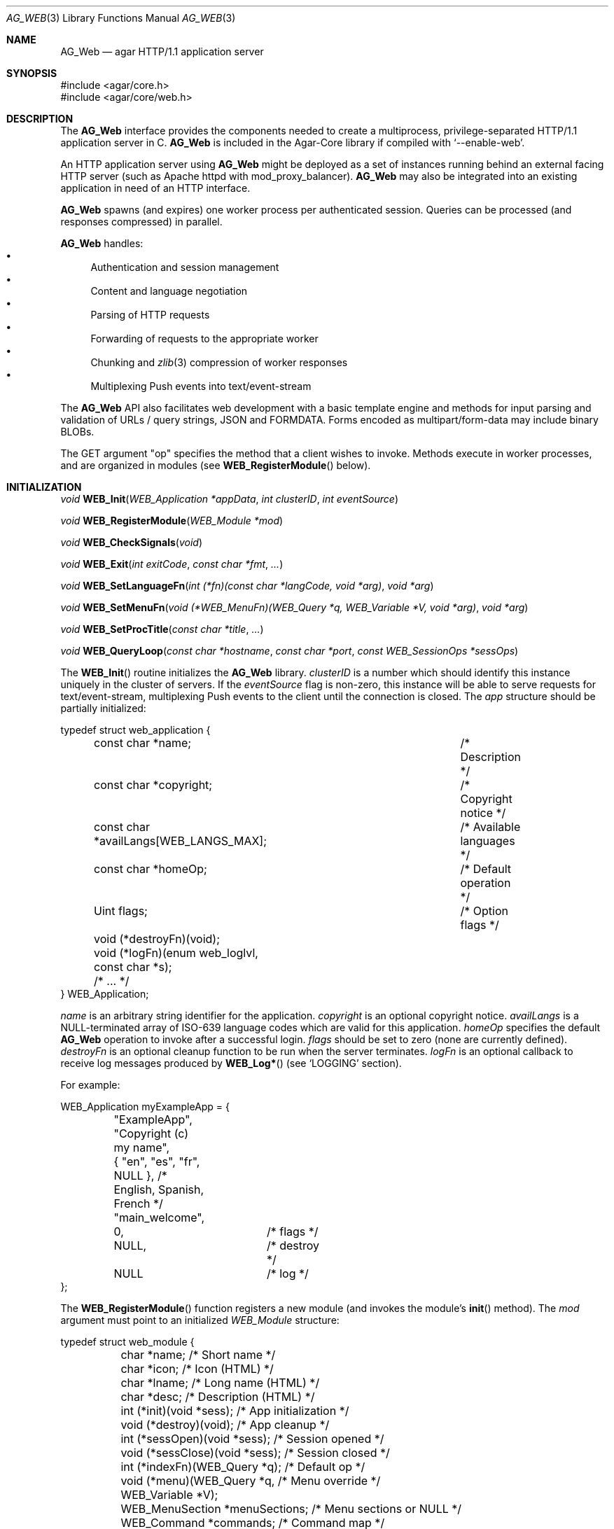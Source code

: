 .\" Copyright (c) 2018 Julien Nadeau Carriere <vedge@hypertriton.com>
.\" All rights reserved.
.\"
.\" Redistribution and use in source and binary forms, with or without
.\" modification, are permitted provided that the following conditions
.\" are met:
.\" 1. Redistributions of source code must retain the above copyright
.\"    notice, this list of conditions and the following disclaimer.
.\" 2. Redistributions in binary form must reproduce the above copyright
.\"    notice, this list of conditions and the following disclaimer in the
.\"    documentation and/or other materials provided with the distribution.
.\" 
.\" THIS SOFTWARE IS PROVIDED BY THE AUTHOR ``AS IS'' AND ANY EXPRESS OR
.\" IMPLIED WARRANTIES, INCLUDING, BUT NOT LIMITED TO, THE IMPLIED
.\" WARRANTIES OF MERCHANTABILITY AND FITNESS FOR A PARTICULAR PURPOSE
.\" ARE DISCLAIMED. IN NO EVENT SHALL THE AUTHOR BE LIABLE FOR ANY DIRECT,
.\" INDIRECT, INCIDENTAL, SPECIAL, EXEMPLARY, OR CONSEQUENTIAL DAMAGES
.\" (INCLUDING BUT NOT LIMITED TO, PROCUREMENT OF SUBSTITUTE GOODS OR
.\" SERVICES; LOSS OF USE, DATA, OR PROFITS; OR BUSINESS INTERRUPTION)
.\" HOWEVER CAUSED AND ON ANY THEORY OF LIABILITY, WHETHER IN CONTRACT,
.\" STRICT LIABILITY, OR TORT (INCLUDING NEGLIGENCE OR OTHERWISE) ARISING
.\" IN ANY WAY OUT OF THE USE OF THIS SOFTWARE EVEN IF ADVISED OF THE
.\" POSSIBILITY OF SUCH DAMAGE.
.\"
.Dd May 26, 2018
.Dt AG_WEB 3
.Os
.ds vT Agar API Reference
.ds oS Agar 1.5.1
.Sh NAME
.Nm AG_Web
.Nd agar HTTP/1.1 application server
.Sh SYNOPSIS
.Bd -literal
#include <agar/core.h>
#include <agar/core/web.h>
.Ed
.Sh DESCRIPTION
The
.Nm
interface provides the components needed to create a multiprocess,
privilege-separated HTTP/1.1 application server in C.
.Nm
is included in the Agar-Core library if compiled with
.Sq --enable-web .
.Pp
An HTTP application server using
.Nm
might be deployed as a set of instances running behind an external facing
HTTP server (such as Apache httpd with mod_proxy_balancer).
.Nm
may also be integrated into an existing application in need of an HTTP
interface.
.Pp
.Nm
spawns (and expires) one worker process per authenticated session.
Queries can be processed (and responses compressed) in parallel.
.Pp
.Nm
handles:
.Bl -bullet -compact
.It
Authentication and session management
.It
Content and language negotiation
.It
Parsing of HTTP requests
.It
Forwarding of requests to the appropriate worker
.It
Chunking and
.Xr zlib 3
compression of worker responses
.It
Multiplexing Push events into text/event-stream
.El
.Pp
The
.Nm
API also facilitates web development with a basic template engine and methods
for input parsing and validation of URLs / query strings, JSON and FORMDATA.
Forms encoded as multipart/form-data may include binary BLOBs.
.Pp
The GET argument "op" specifies the method that a client wishes to invoke.
Methods execute in worker processes, and are organized in modules (see
.Fn WEB_RegisterModule
below).
.Sh INITIALIZATION
.nr nS 1
.Ft "void"
.Fn WEB_Init "WEB_Application *appData" "int clusterID" "int eventSource"
.Pp
.Ft "void"
.Fn WEB_RegisterModule "WEB_Module *mod"
.Pp
.Ft "void"
.Fn WEB_CheckSignals "void"
.Pp
.Ft "void"
.Fn WEB_Exit "int exitCode" "const char *fmt" "..."
.Pp
.Ft "void"
.Fn WEB_SetLanguageFn "int (*fn)(const char *langCode, void *arg)" "void *arg"
.Pp
.Ft "void"
.Fn WEB_SetMenuFn "void (*WEB_MenuFn)(WEB_Query *q, WEB_Variable *V, void *arg)" "void *arg"
.Pp
.Ft "void"
.Fn WEB_SetProcTitle "const char *title" "..."
.Pp
.Ft "void"
.Fn WEB_QueryLoop "const char *hostname" "const char *port" "const WEB_SessionOps *sessOps"
.Pp
.nr nS 0
The
.Fn WEB_Init
routine initializes the
.Nm
library.
.Fa clusterID
is a number which should identify this instance uniquely in the cluster of
servers.
If the
.Fa eventSource
flag is non-zero, this instance will be able to serve requests for
text/event-stream, multiplexing Push events to the client until the connection
is closed.
The
.Fa app
structure should be partially initialized:
.Bd -literal
typedef struct web_application {
	const char *name;			/* Description */
	const char *copyright;			/* Copyright notice */
	const char *availLangs[WEB_LANGS_MAX];	/* Available languages */
	const char *homeOp;			/* Default operation */
	Uint flags;				/* Option flags */
	void (*destroyFn)(void);
	void (*logFn)(enum web_loglvl, const char *s);
	/* ... */
} WEB_Application;
.Ed
.Pp
.Va name
is an arbitrary string identifier for the application.
.Va copyright
is an optional copyright notice.
.Va availLangs
is a NULL-terminated array of ISO-639 language codes which are valid for
this application.
.Va homeOp
specifies the default
.Nm
operation to invoke after a successful login.
.Va flags
should be set to zero (none are currently defined).
.Va destroyFn
is an optional cleanup function to be run when the server terminates.
.Va logFn
is an optional callback to receive log messages produced by
.Fn WEB_Log*
(see
.Sq LOGGING
section).
.Pp
For example:
.Bd -literal
WEB_Application myExampleApp = {
	"ExampleApp",
	"Copyright (c) my name",
	{ "en", "es", "fr", NULL },  /* English, Spanish, French */
	"main_welcome",
	0,		/* flags */
	NULL,		/* destroy */
	NULL		/* log */
};
.Ed
.Pp
The
.Fn WEB_RegisterModule
function registers a new module (and invokes the module's
.Fn init
method).
The
.Fa mod
argument must point to an initialized
.Ft WEB_Module
structure:
.Bd -literal
typedef struct web_module {
	char *name;                     /* Short name */
	char *icon;                     /* Icon (HTML) */
	char *lname;                    /* Long name (HTML) */
	char *desc;                     /* Description (HTML) */
	int  (*init)(void *sess);       /* App initialization */
	void (*destroy)(void);          /* App cleanup */
	int  (*sessOpen)(void *sess);   /* Session opened */
	void (*sessClose)(void *sess);  /* Session closed */
	int (*indexFn)(WEB_Query *q);   /* Default op */
	void (*menu)(WEB_Query *q,      /* Menu override */
	             WEB_Variable *V);
	WEB_MenuSection *menuSections;  /* Menu sections or NULL */
	WEB_Command *commands;          /* Command map */
} WEB_Module;
.Ed
.Pp
The
.Va name
string is a short identifier and operation prefix for this module.
It should not exceed
.Dv WEB_OPNAME_MAX
bytes in length.
.Va icon
is an optional icon for the module.
.Va lname
is the full title of the module to display to the user.
.Va desc
is a description of the module's operation.
.Va icon ,
.Va lname
and
.Va desc
may contain HTML code.
.Pp
All function pointers below are optional and may be set to NULL.
.Pp
The
.Fn init
function is invoked after the module has been registered (typically when the
application server is first started).
.Fn destroy
is invoked to clean up the module's resources (typically when the
application server is shutting down).
.Pp
.Fn sessOpen
is called when a new user session is created, where
.Fa sess
is a pointer to newly created
.Ft WEB_Session .
It is a good place for a module to initialize its session variables (see
.Fn WEB_SetSV ) .
On success, this function should return 0.
If it returns -1, session creation is aborted (and the user will be unable
to log in).
.Pp
The
.Fn sessClose
routine is called when a user closes a session.
.Pp
.Fn indexFn
points to the default method to invoke when the "op" argument contains the
module name but does not map onto a specific method.
.Pp
If set,
.Fn menu
will be called to render the menu entry for this module, allowing dynamically
generated contents.
This method is expected to write HTML code into
.Fa V .
.Pp
The
.Va commands
table maps method names to a module's functions:
.Bd -literal
typedef struct web_command {
	char *name;                         /* Method name */
	int (*fn)(void *mod, WEB_Query *q); /* Function */
	const char *type;                   /* MIME type (or NULL) */
} WEB_Command;
.Ed
.Pp
.Va name
is the full method name (the matching "op" argument).
.Va fn
is a pointer to the function implementing the method.
If
.Va type
is not NULL, it indicates the Content-Type of the data returned by the method.
For example:
.Bd -literal
static WEB_Command mymodCommands[] = {
	{ "mymod_hello",	mymod_hello,	"text/html",     "Pi" },
	{ "mymod_image",	mymod_image,	"image/png",     "" },
	{ "mymod_json",		mymod_json,	"[json]",        "" },
	{ "mymod_status",	mymod_status,	"[json-status]", "" },
	{ "mymod_customtype",	mymod_custtype,	NULL,            "" },
	{ NULL,			NULL,		NULL,            "" }
};
.Ed
.Pp
For a method that does not output anything other than a return value and
error code, the special type "[json-status]" can be used.
On success, the JSON code {"code":0} will be emitted.
If the function fails and return -1, the following will be emitted:
.Bd -literal
{ "code": -1,
  "error": "<text from AG_GetError()>",
  "backend_version": "<agar version>" }
.Ed
.Pp
The special type "[json]" may be used if the function emits JSON content
of its own.
Then the following will be emitted:
.Bd -literal
{ "lang": <language code>,
  <extra JSON emitted by function>,
  "code": <return code from function>,
  "error": "<text from AG_GetError() on failure>",
  "backend_version": "<agar version on failure>" }
.Ed
.Pp
If the
.Va type
field of a method is NULL, the function is invoked without any
additional processing, and will be expected to set at least "Content-Type"
using
.Fn WEB_SetHeader
or
.Fn WEB_SetHeaderS .
.Pp
The
.Va flags
string defines per-method options.
It may contain characters:
.Bl -tag -width "`P' "
.It Sq P
Public method.
Make accessible to both authenticated and non-authenticated clients
(in the latter case,
.Va q->sess
will be NULL).
.It Sq i
Index method.
Invoke by default when no specific "op" given.
.El
.Pp
.Fn WEB_CheckSignals
handles a previous SIGTERM, SIGPIPE and SIGCHLD.
The SIGCHLD handler issues a control command to notify server processes
that a particular worker process has terminated.
Internally,
.Nm
invokes
.Fn WEB_CheckSignals
whenever system calls in the main server process are interrupted.
Ideally, the same should be done at the application level when an interruptible
system call fails with EINTR.
This important for code executing under the main server process (e.g.,
authentication module methods).
This is not needed for code running inside worker processes (e.g., module
methods).
.Pp
The
.Fn WEB_Exit
routine immediately cleans up resources and terminates the running process
returning the specified exit code and optional message string.
.Pp
.Fn WEB_SetLanguageFn
sets a callback routine (and optional user pointer) for switching between
different locales based on language preferences.
The
.Fa langCode
argument is an ISO-639 language code.
.Pp
.Fn WEB_SetMenuFn
sets a callback routine (and optional user pointer) for constructing the menu.
It is expected to return the dynamically-generated menu HTML into
.Fa V .
.Pp
.Fn WEB_SetProcTitle
set the process title (as shown by
.Xr ps 1 )
of the current worker process.
If
.Xr setproctitle 3
is not available, the function is a no-op.
.Pp
.Fn WEB_QueryLoop
is the standard event loop for the application server.
It listens on one or more sockets under
.Fa hostname
and
.Fa port
as well as the control socket.
.Fn WEB_QueryLoop
loops reading HTTP queries and forwarding requests to worker processes,
spawning new workers when needed.
.Fa sessOps
defines the authentication module to use (see
.Sq AUTHENTICATION
section for details).
.Sh HTTP RESPONSE HEADERS
.nr nS 1
.Ft "void"
.Fn WEB_SetCode "WEB_Query *q" "const char *code"
.Pp
.Ft "void"
.Fn WEB_SetCompression "WEB_Query *q" "int enable" "int level"
.Pp
.Ft "void"
.Fn WEB_SetHeader "WEB_Query *q" "const char *name" "const char *value" "..."
.Pp
.Ft "void"
.Fn WEB_SetHeaderS "WEB_Query *q" "const char *name" "const char *value"
.Pp
.Ft "void"
.Fn WEB_AppendHeader "WEB_Query *q" "const char *name" "const char *value" "..."
.Pp
.Ft "void"
.Fn WEB_AppendHeaderS "WEB_Query *q" "const char *name" "const char *value"
.Pp
.Ft "WEB_Cookie *"
.Fn WEB_SetCookie "WEB_Query *q" "const char *name" "const char *value" "..."
.Pp
.Ft "WEB_Cookie *"
.Fn WEB_SetCookieS "WEB_Query *q" "const char *name" "const char *value"
.Pp
.Ft "WEB_Cookie *"
.Fn WEB_GetCookie "WEB_Query *q" "const char *name"
.Pp
.Ft "void"
.Fn WEB_DelCookie "WEB_Query *q" "const char *name"
.Pp
.nr nS 0
.Fn WEB_SetCode
sets the HTTP response code of the output.
For example, "404 Not Found" or "500 Internal Server Error".
When a method is successful, the default is "200 OK".
.Pp
.Fn WEB_SetCompression
sets compression parameters for the response.
The
.Fa enable
flag enables or disables compression, and
.Fa level
sets the
.Xr zlib 3
compression level from 1 to 9 (1 = Best speed, 9 = Best compression).
.Pp
.Fn WEB_SetHeader
sets the value of the HTTP output header
.Fa name
to a new
.Fa value .
If the header already exists, its value is updated.
Otherwise, a new header is created.
.Fn WEB_AppendHeader
appends the given header unconditionally (without checking for duplicates).
.Pp
.Fn WEB_SetCookie
sets the HTTP cookie identified by
.Fa name
to the given
.Fa value .
If an error (such as overflow) occurs, it returns NULL.
If the operation is successful, it returns a pointer to the following
structure which can be used to change cookie attributes:
.Bd -literal
typedef struct web_cookie {
	char name[WEB_COOKIE_NAME_MAX];      /* Name (RO) */
	char value[WEB_COOKIE_VALUE_MAX];    /* Value */
	char expires[WEB_COOKIE_EXPIRE_MAX]; /* Expiration date */
	char domain[WEB_COOKIE_DOMAIN_MAX];  /* Domain match */
	char path[WEB_COOKIE_PATH_MAX];      /* Path attribute */
	Uint flags;
#define WEB_COOKIE_SECURE 0x01               /* Set Secure attribute */
} WEB_Cookie;
.Ed
.Pp
The caller can modify any member except
.Va name .
.Pp
.Fn WEB_GetCookie
returns a pointer to the value of cookie
.Fa name
or NULL if no such cookie exists.
.Pp
.Fn WEB_DelCookie
deletes the cookie identified by
.Fa name .
.P
.Sh HTTP ARGUMENT PARSING
.nr nS 1
.Ft "const char *"
.Fn WEB_Get "WEB_Query *q" "const char *key" "AG_Size maxLength"
.Pp
.Ft "const char *"
.Fn WEB_GetTrim "WEB_Query *q" "const char *key" "AG_Size maxLength"
.Pp
.Ft "void"
.Fn WEB_Set "WEB_Query *q" "const char *key" "const char *value" "..."
.Pp
.Ft "void"
.Fn WEB_SetS "WEB_Query *q" "const char *key" "const char *value"
.Pp
.Ft "const char *"
.Fn WEB_GetSV "WEB_Session *sess" "const char *key"
.Pp
.Ft "void"
.Fn WEB_SetSV "WEB_Query *q" "const char *key" "const char *value" "..."
.Pp
.Ft "void"
.Fn WEB_SetSV_S "WEB_Query *q" "const char *key" "const char *value"
.Pp
.Ft "void"
.Fn WEB_SetSV_ALL "const WEB_SessionOps *sessOps" "const char *user" "const char *key" "const char *value"
.Pp
.Ft "void"
.Fn WEB_Unset "WEB_Query *q" "const char *key"
.Pp
.Ft "int"
.Fn WEB_GetBool "WEB_Query *q" "const char *key"
.Pp
.Ft "int"
.Fn WEB_GetInt "WEB_Query *q" "const char *key" "int *dest"
.Pp
.Ft "int"
.Fn WEB_GetIntR "WEB_Query *q" "const char *key" "int *dest" "int min" "int max"
.Pp
.Ft "int"
.Fn WEB_GetIntRange "WEB_Query *q" "const char *key" "int *minValue" "const char *separator" "int *maxValue"
.Pp
.Ft "int"
.Fn WEB_GetUint "WEB_Query *q" "const char *key" "Uint *dest"
.Pp
.Ft "int"
.Fn WEB_GetUintR "WEB_Query *q" "const char *key" "Uint *dest" "Uint min" "Uint max"
.Pp
.Ft "int"
.Fn WEB_GetUint64 "WEB_Query *q" "const char *key" "Uint64 *dest"
.Pp
.Ft "int"
.Fn WEB_GetSint64 "WEB_Query *q" "const char *key" "Sint64 *dest"
.Pp
.Ft "int"
.Fn WEB_GetEnum "WEB_Query *q" "const char *key" "Uint *dest" "Uint last"
.Pp
.Ft "int"
.Fn WEB_GetFloat "WEB_Query *q" "const char *key" "float *dest"
.Pp
.Ft "int"
.Fn WEB_GetDouble "WEB_Query *q" "const char *key" "double *dest"
.Pp
.Ft "char *"
.Fn WEB_EscapeURL "WEB_Query *q" "const char *url"
.Pp
.Ft "char *"
.Fn WEB_UnescapeURL "WEB_Query *q" "const char *url"
.Pp
.nr nS 0
.Fn WEB_Get
looks up the HTTP argument named
.Fa key
and returns a pointer to the value as a NUL-terminated string.
If no such argument exists, it returns NULL (with a "Missing argument" error).
.Pp
The
.Fn WEB_GetTrim
variant of
.Fn WEB_Get
implicitely removes leading and trailing spaces (characters matching
.Xr isspace 3 )
from the argument value.
.Pp
.Fn WEB_Set
modifies the in-memory value associated with argument
.Fa key .
If no such argument exists then one is created.
.Fn WEB_Unset
deletes the specified argument from memory.
.Pp
Session variables are key-value pairs associated with an authenticated user
session.
They are saved to disk and preserved across processes handling a same session.
.Fn WEB_GetSV
returns the value of the given session variable or NULL if no such variable
exists.
.Fn WEB_SetSV
sets the session variable
.Fa key
to
.Fa value .
The
.Fn WEB_SetSV_ALL
variant updates all session variables named
.Fa key
to
.Fa value
for every session opened by
.Fa user .
.Pp
.Fn WEB_GetBool
returns 1 if argument
.Fa key
exists and its value is not the empty string (""), otherwise it returns 0.
.Pp
The following
.Fn WEB_Get*
functions convert arguments to numerical values, returning 0 on success.
If no such argument exists, if the input is invalid or the number is out
of range, these functions return -1 with an error message.
.Pp
.Fn WEB_GetInt
converts argument
.Fa key
to a signed integer, returning the result in
.Fa dest .
The number must lie within the range
.Dv INT_MIN
to
.Dv INT_MAX .
The
.Fn WEB_GetIntR
variant fails if the number is lower than
.Fa min
or greater than
.Fa max .
.Pp
The
.Fn WEB_GetIntRange
function parses a range, specified as a string of the form
"<min><separator><max>", for example "1-10" (where
.Fa separator
would be "-").
The first number is returned into
.Fa minValue
and second number into
.Fa maxValue .
The function returns 0 on success or -1 if the argument is missing or does not
describe a valid range.
.Pp
.Fn WEB_GetUint
converts argument
.Fa key
to an unsigned integer, returning the result in
.Fa dest .
The number must lie within the range 0 to
.Dv UINT_MAX .
The
.Fn WEB_GetUintR
variant fails if the number is lower than
.Fa min
or greater than
.Fa max .
.Pp
.Fn WEB_Get[SU]int64
converts argument
.Fa key
to a signed or unsigned 64-bit integer, returning the result in
.Fa dest .
The number must lie within the range
.Dv [SU]INT64_MIN
to
.Dv [SU]INT64_MAX .
.Pp
The
.Fn WEB_GetEnum
function converts argument
.Fa key
to an unsigned integer greater than 0 and less than or equal to
.Fa last .
.Pp
.Fn WEB_GetFloat
and
.Fn WEB_GetDouble
convert the argument to a single or double-precision floating point number
and return the value in
.Fa dest .
.Pp
The
.Fn WEB_EscapeURL
function turns URL-unsafe characters (per RFC1738) from
.Fa url
into "%02x" format and returns a newly allocated string
with the result.
.Fn WEB_UnescapeURL
transforms all instances of "%02x" escaped characters in
.Fa url
back to the original character (except NUL which would be returned as '_')
and returns a newly allocated string with the result.
.Sh LOGGING
.nr nS 1
.Ft "void"
.Fn WEB_SetLogFile "const char *path"
.Pp
.Ft "void"
.Fn WEB_Log "enum web_loglvl logLevel" "const char *msg" "..."
.Pp
.Ft "void"
.Fn WEB_LogS "enum web_loglvl logLevel" "const char *msg" 
.Pp
.Ft "void"
.Fn WEB_LogErr "const char *msg" "..."
.Pp
.Ft "void"
.Fn WEB_LogWarn "const char *msg" "..."
.Pp
.Ft "void"
.Fn WEB_LogInfo "const char *msg" "..."
.Pp
.Ft "void"
.Fn WEB_LogNotice "const char *msg" "..."
.Pp
.Ft "void"
.Fn WEB_LogDebug "const char *msg" "..."
.Pp
.Ft "void"
.Fn WEB_LogWorker "const char *msg" "..."
.Pp
.Ft "void"
.Fn WEB_LogEvent "const char *msg" "..."
.Pp
.nr nS 0
The
.Fn WEB_SetLogFile
function sets an alternate destination log file (by default the application
name + ".log" in the working directory).
.Pp
The
.Fn WEB_Log
and
.Fn WEB_LogS
functions generate a log entry with the given
.Fa logLevel .
That the log file is unbuffered.
Log levels include:
.Bd -literal
enum web_loglvl {
	WEB_LOG_EMERG,   /* General panic condition */
	WEB_LOG_ALERT,   /* Immediate attention required */
	WEB_LOG_CRIT,    /* Critical conditions, I/O errors */
	WEB_LOG_ERR,     /* General errors */
	WEB_LOG_WARNING, /* Warning messages */
	WEB_LOG_NOTICE,  /* Condition should be handled specially */
	WEB_LOG_INFO,    /* Informational messages */
	WEB_LOG_DEBUG,   /* Debugging information */
	WEB_LOG_QUERY,   /* HTTP query (e.g., GET, POST) parsing */
	WEB_LOG_WORKER,  /* Errors specific to worker processes */
	WEB_LOG_EVENT    /* Errors related to Push events */
};
.Ed
.Pp
Alternatively, the
.Fn WEB_Log<Level>
shorthand routines can be used to generate a log message under the implied
log level.
.Sh HTTP RESPONSE OUTPUT
.nr nS 1
.Ft "void"
.Fn WEB_Write "WEB_Query *q" "const char *data" "AG_Size len"
.Pp
.Ft "void"
.Fn WEB_PutC "WEB_Query *q" "char c"
.Pp
.Ft "void"
.Fn WEB_PutS "WEB_Query *q" "const char *s"
.Pp
.Ft "void"
.Fn WEB_Printf "WEB_Query *q" "const char *format" "..."
.Pp
.Ft "void"
.Fn WEB_PutJSON "WEB_Query *q" "const char *key" "const char *data" "..."
.Pp
.Ft "void"
.Fn WEB_PutJSON_S "WEB_Query *q" "const char *key" "const char *data"
.Pp
.Ft "void"
.Fn WEB_PutJSON_NoHTML_S "WEB_Query *q" "const char *key" "const char *data"
.Pp
.Ft "void"
.Fn WEB_OutputHTML "WEB_Query *q" "const char *template"
.Pp
.Ft "void"
.Fn WEB_PutJSON_HTML "WEB_Query *q" "const char *key" "const char *document"
.Pp
.Ft "void"
.Fn WEB_OutputError "WEB_Query *q" "const char *msg"
.Pp
.Ft "void"
.Fn WEB_SetError "const char *msg" "..."
.Pp
.Ft "void"
.Fn WEB_SetErrorS "const char *msg"
.Pp
.Ft "void"
.Fn WEB_SetSuccess "const char *msg" "..."
.Pp
.Ft "WEB_Variable *"
.Fn WEB_VAR_New "const char *key"
.Pp
.Ft "void"
.Fn WEB_VAR_Grow "WEB_Variable *v" "AG_Size newLen"
.Pp
.Ft "WEB_Variable *"
.Fn WEB_VAR_Set "const char *key" "const char *value" "..."
.Pp
.Ft "WEB_Variable *"
.Fn WEB_VAR_SetS "const char *key" "const char *value"
.Pp
.Ft "WEB_Variable *"
.Fn WEB_VAR_SetS_NODUP "const char *key" "char *value"
.Pp
.Ft "WEB_Variable *"
.Fn WEB_VAR_SetGlobal "const char *key" "const char *value" "..."
.Pp
.Ft "WEB_Variable *"
.Fn WEB_VAR_SetGlobalS "const char *key" "const char *value"
.Pp
.Ft void
.Fn WEB_VAR_Cat "WEB_Variable *v" "const char *value" "..."
.Pp
.Ft void
.Fn WEB_VAR_CatS "WEB_Variable *v" "const char *value"
.Pp
.Ft void
.Fn WEB_VAR_CatS_NODUP "WEB_Variable *v" "char *value"
.Pp
.Ft void
.Fn WEB_VAR_CatS_NoHTML "WEB_Variable *v" "const char *value"
.Pp
.Ft void
.Fn WEB_VAR_CatC "WEB_Variable *v" "const char c"
.Pp
.Ft void
.Fn WEB_VAR_CatN "WEB_Variable *v" "const void *src" "AG_Size len"
.Pp
.Ft void
.Fn WEB_VAR_CatN_NoNUL "WEB_Variable *v" "const void *src" "AG_Size len"
.Pp
.Ft void
.Fn WEB_VAR_CatJS "WEB_Variable *v" "const char *value"
.Pp
.Ft void
.Fn WEB_VAR_CatJS_NODUP "WEB_Variable *v" "char *value"
.Pp
.Ft void
.Fn WEB_VAR_CatJS_NoHTML "WEB_Variable *v" "const char *value"
.Pp
.Ft void
.Fn WEB_VAR_CatJS_NoHTML_NODUP "WEB_Variable *v" "char *value"
.Pp
.Ft "char *"
.Fn WEB_VAR_Get "const char *key"
.Pp
.Ft void
.Fn WEB_VAR_Wipe "const char *key"
.Pp
.Ft void
.Fn WEB_VAR_Unset "const char *key"
.Pp
.Ft int
.Fn WEB_VAR_Defined "const char *key"
.Pp
.Ft void
.Fn WEB_VAR_Free "WEB_Variable *v"
.Pp
.nr nS 0
The following routines produce HTTP response data.
Upon query completion, this data will be compressed, chunked and written
back to the HTTP client.
.Pp
.Fn WEB_Write
appends
.Fa len
bytes from
.Fa data
to the HTTP response buffer.
.Fn WEB_PutC
writes a single character
.Fa c .
.Fn WEB_PutS
writes a NUL-terminated string
.Fa s .
.Fn WEB_Printf
produces
.Xr printf 3
formatted text.
.Pp
.Fn WEB_PutJSON
produces a JSON data pair from
.Fa key
and
.Fa data .
.Fn WEB_PutJSON
escapes
.Fa data
for double quotes, backslashes, "\\r", "\\n" and "\\t".
The
.Fn WEB_PutJSON_NoHTML_S
variant additionally escapes "<" to "&lt;" and ">" to "&gt;".
.Pp
The
.Fn WEB_OutputHTML
function invokes the template engine to produce text/html output from
the contents of a
.Ft template
file with "$variable" references substituted with the current set of
.Ft WEB_Variable .
The template file should be located under
.Pa "WEB_PATH_HTML/<template>.html.<lang>",
where lang is the ISO-639 language code for the current session.
If no such template file exists, it fails and returns -1.
.Pp
The
.Fn WEB_PutJSON_HTML
function invokes the template engine to produce JSON-encapsulated text/html
output from
.Ft template
and the current set of
.Ft WEB_Variable .
If no such template file exists, it fails and returns -1.
.Pp
.Fn WEB_OutputError
outputs a complete text/html document with a body displaying error message
.Fa msg .
.Fn WEB_SetError
sets the $_error variable to contain a dismissible HTML error message.
.Fn WEB_SetSuccess
sets the $_error variable to contain a dismissible HTML "success" message.
.Pp
The
.Ft WEB_Variable
structure represents a variable holding a C string.
In template files, variables are referenced as "$variable".
Variable values are typically set by a method handler prior to invoking
.Fn WEB_OutputHTML .
Variables are linked to the current
.Ft WEB_Query ,
except for globals which remain persistent across queries.
.Bd -literal
typedef struct web_variable {
	char	 key[WEB_VAR_NAME_MAX]; /* Name ("\\0" = anonymous) */
	char	*value;                 /* Value (C string) */
	AG_Size	 len;                   /* Content length (characters) */
	AG_Size	 bufSize;               /* Buffer size */
	int	 global;                /* Persistent across queries */
	AG_TAILQ_ENTRY(web_variable) vars;
} WEB_Variable;
.Ed
.Pp
.Fn WEB_VAR_New
returns a pointer to a newly allocated
.Ft WEB_Variable
of an undefined value.
If the
.Fa key
argument is NULL, it returns an anonymous variable which must be freed
explicitely by the caller after use.
.Pp
.Fn WEB_VAR_Grow
pre-allocates up to
.Fa newLen
bytes for the value of
.Fa v .
.Pp
.Fn WEB_VAR_Set
sets the value of variable
.Fa key
to
.Fa value .
If no such variable exists then a new one is created.
.Pp
The
.Fn WEB_VAR_SetS_NODUP
variant accepts a pointer to user memory which must remain accessible
and valid for as long as the variable is in use.
.Pp
The scope of
.Ft WEB_Variable
variables is limited to the current
.Ft WEB_Query .
However, global variables which will remain persistent across queries can
be declared using
.Fn WEB_VAR_SetGlobal .
Since globals are allocated once in the parent process, globals can be shared
between processes without extra memory usage.
.Pp
The
.Fn WEB_VAR_Cat
and
.Fn WEB_VAR_CatS
routines append a string to an existing variable.
The
.Fn WEB_VAR_CatS_NODUP
variant frees
.Fa value
after appending its contents.
The
.Fn WEB_VAR_CatS_NoHTML
variant escapes "<" to "&lt;" and ">" to "&gt;".
.Pp
.Fn WEB_VAR_CatC
appends a single character
.Fa c
to the value of variable
.Fa v .
.Pp
.Fn WEB_VAR_CatN
grows the value of
.Fa v
by
.Fa len
bytes, performs
.Xr memcpy 3
and NUL-terminates the result (the
.Fn WEB_VAR_CatN_NoNUL
variant doesn't).
.Pp
.Fn WEB_VAR_CatJS
appends
.Fa value
to JSON data in
.Fa v ,
escaping any backslash and double quote characters.
The
.Fn WEB_VAR_CatJS_NoHTML
variant also escapes "<" to "&lt;" and ">" to "&gt;".
The
.Fn WEB_VAR_CatJS_NODUP
and
.Fn WEB_VAR_CatJS_NoHTML_NODUP
variants both free
.Fa s
after concatenation.
.Pp
.Fn WEB_VAR_Get
looks for a variable
.Fa key
and returns a pointer to its value.
If no such variable is defined, it returns NULL.
.Pp
.Fn WEB_VAR_Wipe
trivially overwrites the in-memory value of the variable.
.Pp
.Fn WEB_VAR_Unset
deletes and frees the variable named
.Fa key ,
if it exists.
.Pp
.Fn WEB_VAR_Defined
returns 1 if the given variable exists, otherwise 0.
.Pp
.Fn WEB_VAR_Free
frees all resources allocated by an anonymous variable
.Fa v .
It is used internally by
.Fn WEB_VAR_Unset
and called automatically on all variables after the
.Ft WEB_Query
has been processed.
.Pp
This example sets variables "username" and "password" and generates
HTML using the "login_form" template.
Instances of "$username" and "$password" in login_form will be substituted
for "nobody" and "test1234".
.Bd -literal
	WEB_VAR_SetS("username", "nobody");
	WEB_VAR_SetS("password", "test1234");
	WEB_OutputHTML("login_form");
	WEB_VAR_Wipe("password");
.Ed
.Pp
Anonymous variables must be freed explicitely by the caller:
.Bd -literal
	WEB_VAR *v;
	v = WEB_VAR_SetS(NULL, "Hello, ");      /* Anonymous variable */
	WEB_VAR_CatS(v, "world!");
	WEB_VAR_Free(v);
.Ed
.Sh AUTHENTICATION
The
.Ft sessOps
argument passed to
.Fn WEB_QueryLoop
sets the effective authentication module.
The argument must point to an initialized
.Ft WEB_SessionOps
structure:
.Bd -literal
typedef struct web_session_ops {
	const char *name;             /* Session class name */
	AG_Size size;                 /* Structure size */
	Uint flags;
#define WEB_SESSION_PREFORK_AUTH 0x01 /* Call auth() before fork() */
	time_t sessTimeout;           /* Session inactivity (s) */
	time_t workerTimeout;         /* Worker inactivity (s) */

	void (*init)(void *sess);
	void (*destroy)(void *sess);
	int  (*load)(void *sess, AG_DataSource *);
	void (*save)(void *sess, AG_DataSource *);
	int  (*auth)(void *sess, const char *user, const char *pass);
	WEB_CommandPreAuth preAuthCmds[10];
	int  (*sessOpen)(void *sess, const char *user);
	void (*sessRestored)(void *sess, const char *user);
	void (*sessClose)(void *sess);
	void (*sessExpired)(void *sess);
	void (*beginFrontQuery)(WEB_Query *q, const char *op);
	void (*loginPage)(WEB_Query *q);
	void (*logout)(WEB_Query *q);
	void (*addSelectFDs)(void *sess, fd_set *rd, fd_set *wr, int *max);
	void (*procSelectFDs)(void *sess, fd_set *rd, fd_set *wr);
} WEB_SessionOps;
.Ed
.Pp
The
.Va name
field is a string identifier for the authentication module.
.Va size
is the size in bytes of the structure describing a session instance
(which may be a
.Ft WEB_Session
structure or a user-defined structure derived from it).
Currently the only
.Va flags
option is
.Dv WEB_SESSION_PREFORK_AUTH .
If this is set, the
.Fn auth
method will run in the parent process.
Otherwise, a worker process will be spawned first with
.Xr fork 2 ,
and the
.Fn auth
code will execute in the worker process.
Pre-fork auth is best for fast, local file-based authentication methods,
and auth() running in the worker process is best for network-based auth methods.
.Pp
.Va sessTimeout
sets the session inactivity timeout in seconds.
.Va workerTimeout
sess the worker process inactivity timeout in seconds.
.Pp
.Fn init
initializes a the session instance structure.
.Fn destroy
releases resources allocated by a session instance.
.Fn load
and
.Fn save
serialize the session instance structure to machine-independent format.
.Pp
The
.Fn auth
operation verifies the given username and password.
On failure it should return -1 and set an error message with
.Xr AG_SetError 3 .
It is expected to return 0 on success.
If the
.Dv WEB_SESSION_PREFORK_AUTH
option is set, the operation will run in the parent server process
(best for fast, local auth methods).
Otherwise, it will run in a worker process which will terminate should
authentication fail (best for network-bound auth methods).
.Pp
The following
.Va preAuthCmds[]
array maps the URL-provided "op" onto a method which will execute in the
parent server process (as opposed to running inside a worker process).
This is useful for pre-auth operations such as generating CAPTCHAs,
processing POSTDATA from a user-submitted registration form, e-mail or
mobile verification routines, and handling of password recovery requests.
.Pp
The
.Fn sessOpen
method is invoked after successful authentication (the
.Fa s
argument will point to the newly allocated session instance structure).
.Fn sessRestored
is invoked whenever a previously expired worker process restarts, after
the saved session state has been successfully recovered from disk.
.Fn sessClose
is called when a session terminates and is about to be deleted from disk.
.Fn sessExpired
is called whenever a session expires due to its inactivity timeout.
.Pp
The
.Fn beginFrontQuery
routine is invoked as a prologue to any of the
.Va preAuthCmds[]
methods.
It is useful for initializing common
.Ft WEB_Variable
elements such as $_user and $_theme
(see
.Sq HTTP RESPONSE OUTPUT
section).
.Pp
.Fn loginPage
returns text/html content to show unauthenticated users (typically a login
form).
The
.Fn logout
operation is invoked when a user logs out.
It is expected to clear the session ID from the "sess" cookie.
.Pp
Authentication modules which use a polling mechanism such as
.Xr select 2
should implement
.Fn addSelectFDs .
This method registers extra file descriptors to be watched for read/write
conditions.
.Fn procSelectFDs
is invoked to process a read or write condition on a watched file descriptor.
.Pp
The code below illustrates a basic authentication module.
It declares a session structure derived from
.Ft WEB_Session .
It also provides a backend for a registration form (regChallenge, regFinish
and regConfirm).
.Bd -literal
/* Per session data */
typedef struct mySiteSession {
	struct web_session _inherit;  /* WEB_Session->MySiteSession */
	char username[32];            /* Authenticated username */
	time_t lastLogin;             /* Last login */
	/* ... */
} MySiteSession;

static void
Init(void *pSess)
{
	MySiteSession *S = pSess;
	S->username[0] = '\\0';
	S->lastLogin = 0;
}
static void
Load(void *pSess, AG_DataSource *ds)
{
	MySiteSession *S = pSess;
	S->lastLogin = (time_t)AG_ReadUint64(ds);
}
static void
Save(void *pSess, AG_DataSource *ds)
{
	MySiteSession *S = pSess;
	AG_WriteUint64(ds, S->lastLogin);
}
static int
Auth(void *pSess, const char *user, const char *password)
{
	return AuthSuccessful(user, password) ? 0 : -1;
}
static void
AuthRegChallenge(WEB_Query *q)
{
	GenerateCaptchaGif();
	WEB_Write(q, captchaGif, captchaGifSize);
}
static void
AuthRegFinish(WEB_Query *q)
{
	/* Process POSTDATA from registration form and create account */
}
static void
AuthRegConfirm(WEB_Query *q)
{
	/* Complete e-mail or mobile verification */
}
static int
SessOpen(void *pSess, const char *username)
{
	MySiteSession *S = pSess;
	time_t t;

	Strlcpy(S->username, username, sizeof(S->username));
	time(&t);
	S->lastLogin = t;
	WEB_LogInfo("User %s logged in", username);
	return (0);
}
static void
SessRestored(void *pSess, const char *username)
{
	MySiteSession *S = pSess;
	WEB_Session *WS = pSess;

	Strlcpy(S->username, username, sizeof(S->username));
	WEB_LogInfo("User %s recovered session %s", username, WS->id);
}
static void
SessClose(void *pSess)
{
	MySiteSession *S = pSess;
	WEB_LogInfo("User %s logged out", S->username);
}
static void
BeginPreAuthCmd(WEB_Query *q, const char *op)
{
	/* Set common variables for all preAuthCmds[] methods */
	WEB_VAR_SetS("_admin", "webmaster@example.com");
	WEB_VAR_SetS("_user", "");
	WEB_VAR_SetS("_theme", "Default");
	WEB_VAR_SetS("_modules",
	    "<li><a href='/'>Sign in</a></li>"
	    "<li><a href='/register.html'>Create account</a></li>");
}
static void
LoginPage(WEB_Query *q)
{
	const char *user = WEB_Get(q, "username", 32);
	const char *pass = WEB_Get(q, "password", 32);
	const char *op = WEB_Get(q, "op", WEB_OPNAME_MAX);

	WEB_VAR_SetS("login_username", (user) ? user : "");
	WEB_VAR_SetS("op", (op) ? op : "main_index");

	WEB_SetCode(q, "200 OK");
	WEB_SetHeaderS(q, "Vary", "accept-language,Accept-Encoding,"
	                          "User-Agent");
	WEB_SetHeaderS(q, "Last-Modified", q->date);
	WEB_SetHeaderS(q, "Content-Type", "text/html; charset=utf8");
	WEB_SetHeaderS(q, "Content-Language", q->lang);
	WEB_SetHeaderS(q, "Cache-Control", "no-cache, no-store, "
	                                   "must-revalidate");
	WEB_SetHeaderS(q, "Expires", "0");
	WEB_OutputHTML(q, "loginPage");
}
static void
Logout(WEB_Query *q)
{
	WEB_Cookie *ck;

	/* Clear the session ID cookie */
	ck = WEB_SetCookieS(q, "sess", "");
	ck->path[0] = '/';
	ck->path[1] = '\\0';

	WEB_OutputHTML(q, "logoutPage");
}

WEB_SessionOps mySiteSessionOps = {
	"My Site's Auth Module",
	sizeof(MySiteSession),
	WEB_SESSION_PREFORK_AUTH, /* Invoke auth() before fork */
	7*24*60*60,               /* Session inactivity timeout (s) */
	1*60,                     /* Worker inactivity timeout (s) */
	Init,
	NULL,                     /* destroy */
	Load,
	Save,
	Auth,
	{
		{ "regChallenge", AuthRegChallenge, "image/gif" },
		{ "regFinish",    AuthRegFinish,    "text/html" },
		{ "regConfirm",   AuthRegConfirm,   "text/html" },
		/*
		 * Declare more methods to handle password recovery
		 * and other administrative functions.
		 */
		{ NULL,           NULL,             NULL        }
	},
	SessOpen,
	SessRestored,
	SessClose,
	NULL,             /* sessExpired */
	BeginPreAuthCmd,
	LoginPage,
	Logout,
	NULL,             /* addSelectFDs */
	NULL              /* procSelectFDs */
};
.Ed
.Sh PUSH EVENTS
.nr nS 1
.Ft "int"
.Fn WEB_PostEvent "const char *match" "WEB_EventFilterFn filterFn" "const void *filterFnArg" "const char *type" "const char *data" "..."
.Pp
.Ft "int"
.Fn WEB_PostEventS "const char *match" "WEB_EventFilterFn filterFn" "const void *filterFnArg" "const char *type" "const char *data"
.Pp
.nr nS 0
.Fn WEB_PostEvent
generates a Server-Sent (Push) Event.
The
.Fa match
argument indicates which of the running event listeners should receive
the event:
.Pp
.Bl -tag -width " username " -compact
.It "*"
All active event sources.
.It "username"
All sessions by the given user.
.It "L=lang"
All sessions in specified language.
.It "S=id"
The session with the given session ID.
.It Dv NULL
Based on return value of
.Fa filterFn .
.El
.Pp
A custom event filter can be used by passing NULL to
.Fa match
and having
.Fa filterFn
point to a compare function of the form:
.Bd -literal
typedef int (*WEB_EventFilterFn)(char *sessID, char *user,
                                 char *langCode, const void *arg);
.Ed
.Pp
The compare function will be invoked for each running session.
If its returns 0, the event will be forwarded to the associated event listener.
.Fa filterFnArg
is an optional user pointer (passed to
.Fa arg
of the compare function).
.Fa type
and
.Fa data
specify the contents of the Push event.
.Nm
automatically adds and increments the "id" field.
It also generates "ping" events at regular intervals.
.Sh SEE ALSO
.Xr AG_Intro 3
.Sh HISTORY
The
.Nm
interface is based on libpercgi, which was developed over at Csoft.net
Hosting (https://csoft.net/) in 2003 and originally used CGI/FastCGI.
It was rewritten to become a standalone framework and finally integrated
in Agar 1.5.1 in 2018 as a component of Agar-Core.
